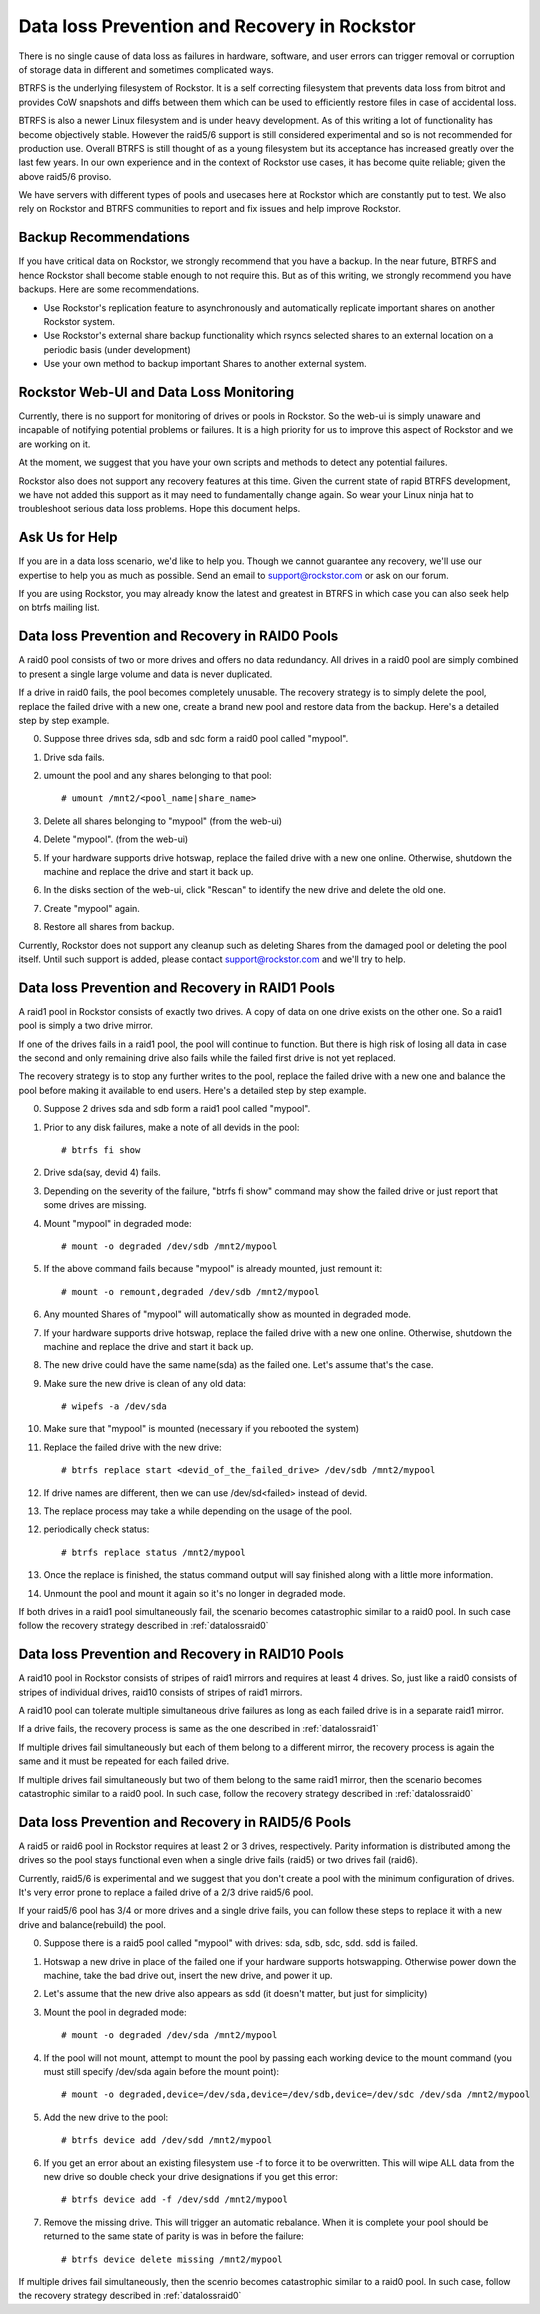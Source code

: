 .. _dataloss:

Data loss Prevention and Recovery in Rockstor
=============================================

There is no single cause of data loss as failures in hardware, software, and
user errors can trigger removal or corruption of storage data in different and
sometimes complicated ways.

BTRFS is the underlying filesystem of Rockstor. It is a self correcting
filesystem that prevents data loss from bitrot and provides CoW snapshots and
diffs between them which can be used to efficiently restore files in case of
accidental loss.

BTRFS is also a newer Linux filesystem and is under heavy development. As of
this writing a lot of functionality has become objectively stable. However the
raid5/6 support is still considered experimental and so is not recommended for
production use. Overall BTRFS is still thought of as a young filesystem but its
acceptance has increased greatly over the last few years. In our own experience
and in the context of Rockstor use cases, it has become quite reliable; given
the above raid5/6 proviso.

We have servers with different types of pools and usecases here at Rockstor
which are constantly put to test. We also rely on Rockstor and BTRFS
communities to report and fix issues and help improve Rockstor.

.. raw:: html

   <div class="alert">
   We strongly recommend that you have a backup of all critical Shares
   on Rockstor to another system.
   </div>

Backup Recommendations
----------------------

If you have critical data on Rockstor, we strongly recommend that you have a
backup. In the near future, BTRFS and hence Rockstor shall become stable enough
to not require this. But as of this writing, we strongly recommend you have
backups. Here are some recommendations.

* Use Rockstor's replication feature to asynchronously and automatically
  replicate important shares on another Rockstor system.
* Use Rockstor's external share backup functionality which rsyncs selected
  shares to an external location on a periodic basis (under development)
* Use your own method to backup important Shares to another external system.

Rockstor Web-UI and Data Loss Monitoring
----------------------------------------

Currently, there is no support for monitoring of drives or pools in
Rockstor. So the web-ui is simply unaware and incapable of notifying potential
problems or failures. It is a high priority for us to improve this aspect of
Rockstor and we are working on it.

At the moment, we suggest that you have your own scripts and methods to detect
any potential failures.

Rockstor also does not support any recovery features at this time. Given the
current state of rapid BTRFS development, we have not added this support as it
may need to fundamentally change again. So wear your Linux ninja hat to
troubleshoot serious data loss problems. Hope this document helps.

Ask Us for Help
---------------

If you are in a data loss scenario, we'd like to help you. Though we cannot
guarantee any recovery, we'll use our expertise to help you as much as
possible. Send an email to support@rockstor.com or ask on our forum.

If you are using Rockstor, you may already know the latest and greatest in
BTRFS in which case you can also seek help on btrfs mailing list.


.. _datalossraid0:

Data loss Prevention and Recovery in RAID0 Pools
------------------------------------------------

A raid0 pool consists of two or more drives and offers no data redundancy. All
drives in a raid0 pool are simply combined to present a single large volume and
data is never duplicated.

If a drive in raid0 fails, the pool becomes completely unusable. The recovery
strategy is to simply delete the pool, replace the failed drive with a new one,
create a brand new pool and restore data from the backup. Here's a detailed
step by step example.

0. Suppose three drives sda, sdb and sdc form a raid0 pool called "mypool".

1. Drive sda fails.

2. umount the pool and any shares belonging to that pool::

     # umount /mnt2/<pool_name|share_name>

3. Delete all shares belonging to "mypool" (from the web-ui)

4. Delete "mypool". (from the web-ui)

5. If your hardware supports drive hotswap, replace the failed drive with a new
   one online. Otherwise, shutdown the machine and replace the drive and start
   it back up.

6. In the disks section of the web-ui, click "Rescan" to identify the new drive
   and delete the old one.

7. Create "mypool" again.

8. Restore all shares from backup.

Currently, Rockstor does not support any cleanup such as deleting Shares from
the damaged pool or deleting the pool itself. Until such support is added,
please contact support@rockstor.com and we'll try to help.

.. _datalossraid1:

Data loss Prevention and Recovery in RAID1 Pools
------------------------------------------------

A raid1 pool in Rockstor consists of exactly two drives. A copy of data on one
drive exists on the other one. So a raid1 pool is simply a two drive mirror.

If one of the drives fails in a raid1 pool, the pool will continue to
function. But there is high risk of losing all data in case the second and only
remaining drive also fails while the failed first drive is not yet replaced.

The recovery strategy is to stop any further writes to the pool, replace the
failed drive with a new one and balance the pool before making it available to
end users. Here's a detailed step by step example.

0. Suppose 2 drives sda and sdb form a raid1 pool called "mypool".

1. Prior to any disk failures, make a note of all devids in the pool::

     # btrfs fi show

2. Drive sda(say, devid 4) fails.

3. Depending on the severity of the failure, "btrfs fi show" command may show
   the failed drive or just report that some drives are missing.

4. Mount "mypool" in degraded mode::

     # mount -o degraded /dev/sdb /mnt2/mypool

5. If the above command fails because "mypool" is already mounted, just remount it::

     # mount -o remount,degraded /dev/sdb /mnt2/mypool

6. Any mounted Shares of "mypool" will automatically show as mounted in degraded mode.

7. If your hardware supports drive hotswap, replace the failed drive with a new
   one online. Otherwise, shutdown the machine and replace the drive and start
   it back up.

8. The new drive could have the same name(sda) as the failed one. Let's assume that's the case.

9. Make sure the new drive is clean of any old data::

     # wipefs -a /dev/sda

10. Make sure that "mypool" is mounted (necessary if you rebooted the system)

11. Replace the failed drive with the new drive::

      # btrfs replace start <devid_of_the_failed_drive> /dev/sdb /mnt2/mypool

12. If drive names are different, then we can use /dev/sd<failed> instead of devid.

13. The replace process may take a while depending on the usage of the pool.

12. periodically check status::

      # btrfs replace status /mnt2/mypool

13. Once the replace is finished, the status command output will say finished
    along with a little more information.

14. Unmount the pool and mount it again so it's no longer in degraded mode.

If both drives in a raid1 pool simultaneously fail, the scenario becomes
catastrophic similar to a raid0 pool. In such case follow the recovery strategy
described in :ref:`datalossraid0`

.. _datalossraid10:

Data loss Prevention and Recovery in RAID10 Pools
-------------------------------------------------

A raid10 pool in Rockstor consists of stripes of raid1 mirrors and requires at least 4
drives. So, just like a raid0 consists of stripes of individual drives, raid10
consists of stripes of raid1 mirrors.

A raid10 pool can tolerate multiple simultaneous drive failures as long as each
failed drive is in a separate raid1 mirror.

If a drive fails, the recovery process is same as the one described in
:ref:`datalossraid1`

If multiple drives fail simultaneously but each of them belong to a different
mirror, the recovery process is again the same and it must be repeated for
each failed drive.

If multiple drives fail simultaneously but two of them belong to the same raid1
mirror, then the scenario becomes catastrophic similar to a raid0 pool. In such
case, follow the recovery strategy described in :ref:`datalossraid0`

.. _datalossraid56:

Data loss Prevention and Recovery in RAID5/6 Pools 
------------------------------------------------------------

A raid5 or raid6 pool in Rockstor requires at least 2 or 3 drives, respectively. Parity 
information is distributed among the drives so the pool stays functional even when 
a single drive fails (raid5) or two drives fail (raid6).

Currently, raid5/6 is experimental and we suggest that you don't create a pool
with the minimum configuration of drives. It's very error prone to replace a
failed drive of a 2/3 drive raid5/6 pool.

If your raid5/6 pool has 3/4 or more drives and a single drive fails, you can
follow these steps to replace it with a new drive and balance(rebuild) the
pool.

.. raw:: html

   <div class="alert">
   <strong>Important!</strong> These steps only apply to raid5 pools with 3+
   drives or raid6 pools with 4+ drives
   <br />
   These steps are tested, but we cannot guarantee the accuracy given the
   current state of raid5/6 in BTRFS. There are known but unresolved bugs
   which may make balances for a small number of users take an order of magnitude
   longer than expected.
   <br />
   The BTRFS replace command is highly experimental, may take an extrodinarily long
   amount of time to complete in the case of a missing drive, suffers from a cirtical memory leak
   on kernel versions <4.7 and may fail in a way that destroys data on repeated usage. The
   recommended method for replacing a device is adding a new device then deleting the missing device
   as outlined in this section.
   </div>

0. Suppose there is a raid5 pool called "mypool" with drives: sda, sdb, sdc,
   sdd. sdd is failed.

1. Hotswap a new drive in place of the failed one if your hardware supports hotswapping. Otherwise
   power down the machine, take the bad drive out, insert the new drive, and power it up.

2. Let's assume that the new drive also appears as sdd (it doesn't matter, but just for simplicity)

3. Mount the pool in degraded mode::

     # mount -o degraded /dev/sda /mnt2/mypool

4. If the pool will not mount, attempt to mount the pool by passing each working device
   to the mount command (you must still specify /dev/sda again before the mount point)::

     # mount -o degraded,device=/dev/sda,device=/dev/sdb,device=/dev/sdc /dev/sda /mnt2/mypool

5. Add the new drive to the pool::

      # btrfs device add /dev/sdd /mnt2/mypool

6. If you get an error about an existing filesystem use -f to force it to be overwritten. This
   will wipe ALL data from the new drive so double check your drive designations if you get this error::

      # btrfs device add -f /dev/sdd /mnt2/mypool

7. Remove the missing drive. This will trigger an automatic rebalance. When it is complete
   your pool should be returned to the same state of parity is was in before the failure::

      # btrfs device delete missing /mnt2/mypool

If multiple drives fail simultaneously, then the scenrio becomes catastrophic
similar to a raid0 pool. In such case, follow the recovery strategy described
in :ref:`datalossraid0`
